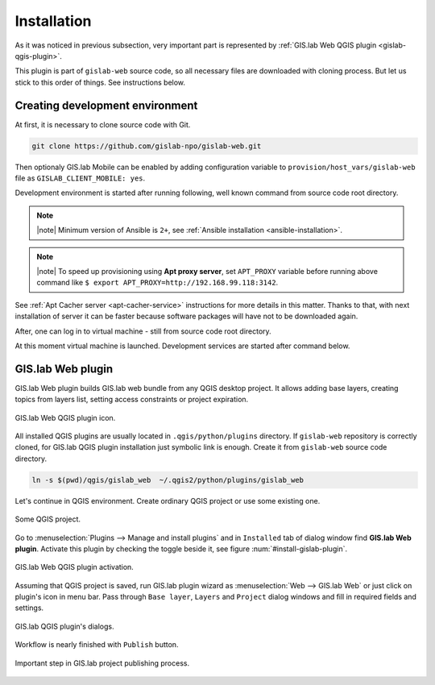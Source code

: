 .. _installation-web:
 
============
Installation
============  

As it was noticed in previous subsection, very important part is represented
by :ref:`GIS.lab Web QGIS plugin <gislab-qgis-plugin>`.

This plugin is part of ``gislab-web`` source code, so all necessary files
are downloaded with cloning process. But let us stick to this order of 
things. See instructions below.

--------------------------------
Creating development environment
--------------------------------

At first, it is necessary to clone source code with Git.

.. code:: sh

   git clone https://github.com/gislab-npo/gislab-web.git

Then optionaly GIS.lab Mobile can be enabled by adding configuration variable 
to ``provision/host_vars/gislab-web`` file as ``GISLAB_CLIENT_MOBILE: yes``.

Development environment is started after running following, well known 
command from source code root directory.

.. code-block:: sh
   :emphasize-lines: 1

   $ vagrant up

   Bringing machine 'gislab-web' up with 'virtualbox' provider...
   ==> gislab-web: Clearing any previously set forwarded ports...
   ==> gislab-web: Clearing any previously set network interfaces...
   ==> gislab-web: Preparing network interfaces based on configuration...
       gislab-web: Adapter 1: nat
   ==> gislab-web: Forwarding ports...
       gislab-web: 90 => 8090 (adapter 1)
       gislab-web: 8000 => 8000 (adapter 1)
       gislab-web: 8100 => 8100 (adapter 1)
       gislab-web: 8200 => 8200 (adapter 1)
       gislab-web: 35729 => 35729 (adapter 1)
       gislab-web: 22 => 2222 (adapter 1)
   ==> gislab-web: Running 'pre-boot' VM customizations...
   ==> gislab-web: Booting VM...
   ==> gislab-web: Waiting for machine to boot. This may take a few minutes...
       gislab-web: SSH address: 127.0.0.1:2222
       gislab-web: SSH username: vagrant
       gislab-web: SSH auth method: private key
       gislab-web: Warning: Connection timeout. Retrying...
       gislab-web: Warning: Remote connection disconnect. Retrying...
   ==> gislab-web: Machine booted and ready!
   ==> gislab-web: Checking for guest additions in VM...
   ==> gislab-web: Setting hostname...
   ==> gislab-web: Mounting shared folders...
       gislab-web: /vagrant => /home/ludka/git/gislab-web
   ==> gislab-web: Machine already provisioned. Run `vagrant provision` or use the `--provision`
   ==> gislab-web: flag to force provisioning. Provisioners marked to run always will still run.

.. note:: |note| Minimum version of Ansible is ``2+``, see :ref:`Ansible installation <ansible-installation>`. 

.. note:: |note| To speed up provisioning using **Apt proxy server**, set 
   ``APT_PROXY`` variable before running above command like 
   ``$ export APT_PROXY=http://192.168.99.118:3142``. 

See :ref:`Apt Cacher server <apt-cacher-service>` instructions for more details
in this matter. Thanks to that, with next installation of server it can be faster 
because software packages will have not to be downloaded again.

After, one can log in to virtual machine - still from source code root directory.

.. code-block:: sh
   :emphasize-lines: 1
   
   $ vagrant ssh

   Welcome to Ubuntu 14.04.4 LTS (GNU/Linux 3.13.0-83-generic i686)
   
    * Documentation:  https://help.ubuntu.com/
   
    System information disabled due to load higher than 1.0
   
     Get cloud support with Ubuntu Advantage Cloud Guest:
       http://www.ubuntu.com/business/services/cloud
   
   
   Last login: Wed Apr 13 08:49:28 2016 from 10.0.2.2

At this moment virtual machine is launched. Development services are started
after command below.

.. code-block:: sh
   :emphasize-lines: 1

   $ /vagrant/utils/tmux-dev.sh 
   
   ──────────────────────────────────────────────────────────────────────────────────────────────────────────────────────────────────────────
   System    check identified no issues (0 silenced).
   May 01, 2016 - 22:17:09
   Django version 1.8.9, using settings 'devproj.settings'
   Starting development server at https://0.0.0.0:8000/
   Using SSL certificate: /home/vagrant/.virtualenvs/gislab-web/local/lib/python2.7/site-packages/sslserver/certs/development.crt
   Using SSL key: /home/vagrant/.virtualenvs/gislab-web/local/lib/python2.7/site-packages/sslserver/certs/development.key
   Quit the server with CONTROL-C.
   
   ─────────────────────────────────────────────────────────────────────┬────────────────────────────────────────────────────────────────────
   sudo tail             -n 0             -f /var/log/lighttpd/access.lo│sudo tail             -n 0             -f /var/log/lighttpd/qgis-map
   g /var/log/lighttpd/error.log                                        │server.log
   vagrant@gislab-web:~$ sudo tail             -n 0             -f /var/│vagrant@gislab-web:~$ sudo tail             -n 0             -f /var
   log/lighttpd/access.log /var/log/lighttpd/error.log                  │/log/lighttpd/qgis-mapserver.log
   ==> /var/log/lighttpd/access.log <==                                 │
                                                                        │
   ==> /var/log/lighttpd/error.log <==                                  │
                                                                        │

   [developme 0:servers*                                                                                         "gislab-web" 20:17 01-May-16 

.. _gislab-qgis-plugin:

------------------
GIS.lab Web plugin
------------------

GIS.lab Web plugin builds GIS.lab web bundle from any QGIS desktop project.
It allows adding base layers, creating topics from layers list, 
setting access constraints or project expiration.

.. _gislab-qgis-plugin-logo:

.. figure:: ../img/gislab-web/gislab-qgis-plugin-logo.svg
   :align: center
   :width: 150

   GIS.lab Web QGIS plugin icon.


All installed QGIS plugins are usually located in ``.qgis/python/plugins`` 
directory.
If ``gislab-web`` repository is correctly cloned, for GIS.lab QGIS plugin
installation just symbolic link is enough. Create it from ``gislab-web`` 
source code directory.

.. code:: sh

   ln -s $(pwd)/qgis/gislab_web  ~/.qgis2/python/plugins/gislab_web

Let's continue in QGIS environment. Create ordinary QGIS project or use some
existing one. 

.. _qgis-project:

.. figure:: ../img/gislab-web/qgis-project.png
   :align: center
   :width: 750

   Some QGIS project.

Go to :menuselection:`Plugins --> Manage and install plugins` and 
in ``Installed`` tab of dialog window find **GIS.lab Web plugin**.
Activate this plugin by checking the toggle beside it, see figure
:num:`#install-gislab-plugin`.

.. _install-gislab-plugin:

.. figure:: ../img/gislab-web/install-gislab-plugin.png
   :align: center
   :width: 750

   GIS.lab Web QGIS plugin activation.

Assuming that QGIS project is saved, run GIS.lab plugin wizard as 
:menuselection:`Web --> GIS.lab Web` or just click on plugin's icon in menu bar.
Pass through ``Base layer``, ``Layers`` and ``Project`` dialog windows
and fill in required fields and settings.

.. figure:: ../img/gislab-web/gislab-plugin-base-layer.png
   :align: center
   :width: 450

.. figure:: ../img/gislab-web/gislab-plugin-layers.png
   :align: center
   :width: 450

.. figure:: ../img/gislab-web/gislab-plugin-project.png
   :align: center
   :width: 450

   GIS.lab QGIS plugin's dialogs.

.. _gislab-qgis-plugin-publish:

Workflow is nearly finished with ``Publish`` button. 

.. figure:: ../img/gislab-web/gislab-plugin-publish.png
   :align: center
   :width: 450

   Important step in GIS.lab project publishing process.
